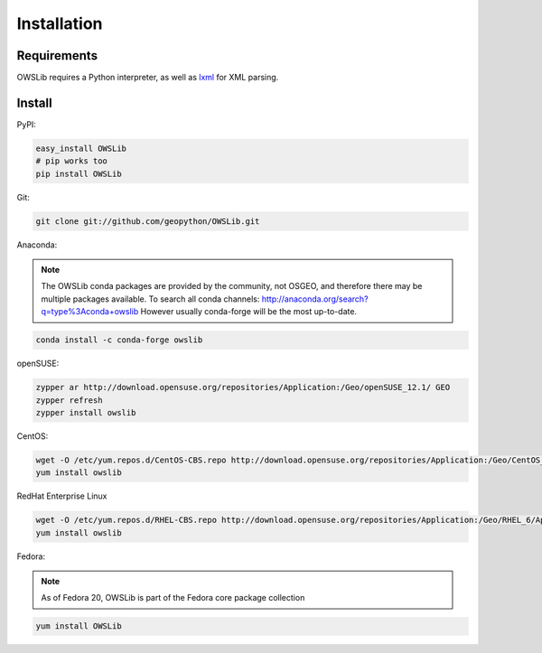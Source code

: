 Installation
============

Requirements
------------

OWSLib requires a Python interpreter, as well as `lxml <https://lxml.de>`_ for XML parsing.

Install
-------

PyPI:

.. code-block:: bash

  easy_install OWSLib
  # pip works too
  pip install OWSLib

Git:

.. code-block:: bash

  git clone git://github.com/geopython/OWSLib.git


Anaconda:

.. note::

   The OWSLib conda packages are provided by the community, not OSGEO, and therefore there may be
   multiple packages available.  To search all conda channels: http://anaconda.org/search?q=type%3Aconda+owslib
   However usually conda-forge will be the most up-to-date.

.. code-block:: bash

  conda install -c conda-forge owslib

openSUSE:

.. code-block:: bash

  zypper ar http://download.opensuse.org/repositories/Application:/Geo/openSUSE_12.1/ GEO
  zypper refresh
  zypper install owslib

CentOS:

.. code-block:: bash

  wget -O /etc/yum.repos.d/CentOS-CBS.repo http://download.opensuse.org/repositories/Application:/Geo/CentOS_6/Application:Geo.repo
  yum install owslib

RedHat Enterprise Linux

.. code-block:: bash

  wget -O /etc/yum.repos.d/RHEL-CBS.repo http://download.opensuse.org/repositories/Application:/Geo/RHEL_6/Application:Geo.repo
  yum install owslib

Fedora:

.. note::

  As of Fedora 20, OWSLib is part of the Fedora core package collection

.. code-block:: bash

  yum install OWSLib
